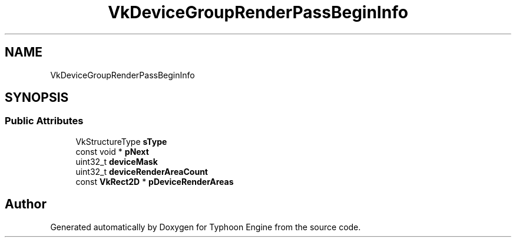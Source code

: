.TH "VkDeviceGroupRenderPassBeginInfo" 3 "Sat Jul 20 2019" "Version 0.1" "Typhoon Engine" \" -*- nroff -*-
.ad l
.nh
.SH NAME
VkDeviceGroupRenderPassBeginInfo
.SH SYNOPSIS
.br
.PP
.SS "Public Attributes"

.in +1c
.ti -1c
.RI "VkStructureType \fBsType\fP"
.br
.ti -1c
.RI "const void * \fBpNext\fP"
.br
.ti -1c
.RI "uint32_t \fBdeviceMask\fP"
.br
.ti -1c
.RI "uint32_t \fBdeviceRenderAreaCount\fP"
.br
.ti -1c
.RI "const \fBVkRect2D\fP * \fBpDeviceRenderAreas\fP"
.br
.in -1c

.SH "Author"
.PP 
Generated automatically by Doxygen for Typhoon Engine from the source code\&.
